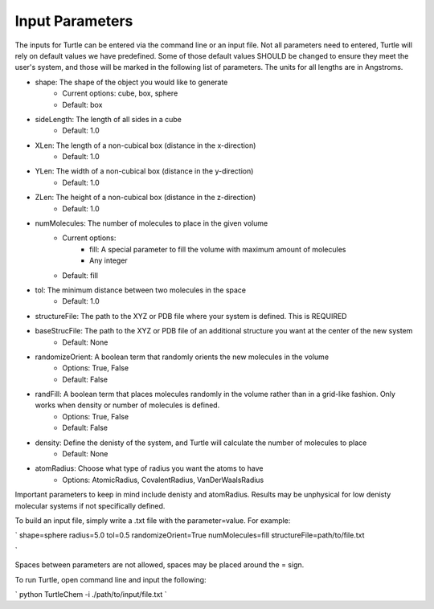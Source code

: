 Input Parameters
================

The inputs for Turtle can be entered via the command line or an input file. Not all 
parameters need to entered, Turtle will rely on default values we have predefined. Some of those 
default values SHOULD be changed to ensure they meet the user's system, 
and those will be marked in the following list of parameters. The units for all lengths
are in Angstroms.

- shape: The shape of the object you would like to generate
    - Current options: cube, box, sphere
    - Default: box
- sideLength: The length of all sides in a cube
    - Default: 1.0
- XLen: The length of a non-cubical box (distance in the x-direction)
    - Default: 1.0
- YLen: The width of a non-cubical box (distance in the y-direction)
    - Default: 1.0
- ZLen: The height of a non-cubical box (distance in the z-direction)
    - Default: 1.0
- numMolecules: The number of molecules to place in the given volume
    - Current options: 
        - fill: A special parameter to fill the volume with maximum amount of molecules
        - Any integer
    - Default: fill
- tol: The minimum distance between two molecules in the space
    - Default: 1.0
- structureFile: The path to the XYZ or PDB file where your system is defined. This is REQUIRED
- baseStrucFile: The path to the XYZ or PDB file of an additional structure you want at the center of the new system
    - Default: None
- randomizeOrient: A boolean term that randomly orients the new molecules in the volume
    - Options: True, False
    - Default: False
- randFill: A boolean term that places molecules randomly in the volume rather than in a grid-like fashion. Only works when density or number of molecules is defined.
    - Options: True, False
    - Default: False
- density: Define the denisty of the system, and Turtle will calculate the number of molecules to place
    - Default: None
- atomRadius: Choose what type of radius you want the atoms to have
    - Options: AtomicRadius, CovalentRadius, VanDerWaalsRadius

Important parameters to keep in mind include denisty and atomRadius. Results may be unphysical for low denisty molecular systems 
if not specifically defined.

To build an input file, simply write a .txt file with the parameter=value. For example:

`
shape=sphere
radius=5.0
tol=0.5
randomizeOrient=True
numMolecules=fill
structureFile=path/to/file.txt

`

Spaces between parameters are not allowed, spaces may be placed around the = sign. 

To run Turtle, open command line and input the following:

`
python TurtleChem -i ./path/to/input/file.txt
`
